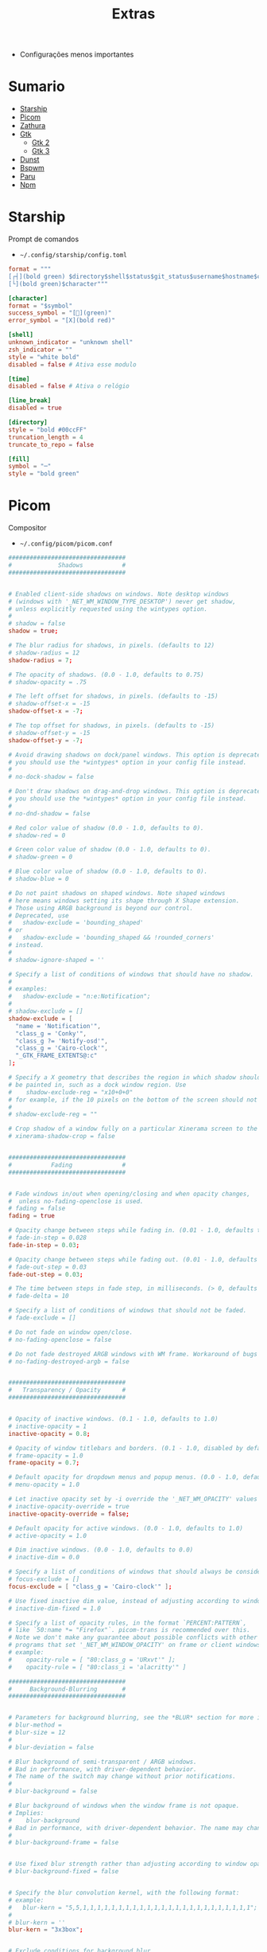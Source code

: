 #+TITLE: Extras
#+STARTUP: content

- Configurações menos importantes

* Sumario
:PROPERTIES:
:TOC:      :include all :force (depth) :ignore (this) :local (depth)
:END:
:CONTENTS:
- [[#starship][Starship]]
- [[#picom][Picom]]
- [[#zathura][Zathura]]
- [[#gtk][Gtk]]
  - [[#gtk-2][Gtk 2]]
  - [[#gtk-3][Gtk 3]]
- [[#dunst][Dunst]]
- [[#bspwm][Bspwm]]
- [[#paru][Paru]]
- [[#npm][Npm]]
:END:

* Starship

Prompt de comandos

- =~/.config/starship/config.toml=

#+begin_src conf :tangle ~/.config/starship/config.toml
format = """
[┌┤](bold green) $directory$shell$status$git_status$username$hostname$cmd_duration$package$jobs$container[├](bold green)$fill
[└](bold green)$character"""

[character]
format = "$symbol"
success_symbol = "[](green)"
error_symbol = "[X](bold red)"

[shell]
unknown_indicator = "unknown shell"
zsh_indicator = ""
style = "white bold"
disabled = false # Ativa esse modulo

[time]
disabled = false # Ativa o relógio

[line_break]
disabled = true

[directory]
style = "bold #00ccFF"
truncation_length = 4
truncate_to_repo = false

[fill]
symbol = "─"
style = "bold green"
#+end_src

* Picom

Compositor

- =~/.config/picom/picom.conf=

#+begin_src conf :tangle ~/.config/picom/picom.conf
#################################
#             Shadows           #
#################################


# Enabled client-side shadows on windows. Note desktop windows
# (windows with '_NET_WM_WINDOW_TYPE_DESKTOP') never get shadow,
# unless explicitly requested using the wintypes option.
#
# shadow = false
shadow = true;

# The blur radius for shadows, in pixels. (defaults to 12)
# shadow-radius = 12
shadow-radius = 7;

# The opacity of shadows. (0.0 - 1.0, defaults to 0.75)
# shadow-opacity = .75

# The left offset for shadows, in pixels. (defaults to -15)
# shadow-offset-x = -15
shadow-offset-x = -7;

# The top offset for shadows, in pixels. (defaults to -15)
# shadow-offset-y = -15
shadow-offset-y = -7;

# Avoid drawing shadows on dock/panel windows. This option is deprecated,
# you should use the *wintypes* option in your config file instead.
#
# no-dock-shadow = false

# Don't draw shadows on drag-and-drop windows. This option is deprecated,
# you should use the *wintypes* option in your config file instead.
#
# no-dnd-shadow = false

# Red color value of shadow (0.0 - 1.0, defaults to 0).
# shadow-red = 0

# Green color value of shadow (0.0 - 1.0, defaults to 0).
# shadow-green = 0

# Blue color value of shadow (0.0 - 1.0, defaults to 0).
# shadow-blue = 0

# Do not paint shadows on shaped windows. Note shaped windows
# here means windows setting its shape through X Shape extension.
# Those using ARGB background is beyond our control.
# Deprecated, use
#   shadow-exclude = 'bounding_shaped'
# or
#   shadow-exclude = 'bounding_shaped && !rounded_corners'
# instead.
#
# shadow-ignore-shaped = ''

# Specify a list of conditions of windows that should have no shadow.
#
# examples:
#   shadow-exclude = "n:e:Notification";
#
# shadow-exclude = []
shadow-exclude = [
  "name = 'Notification'",
  "class_g = 'Conky'",
  "class_g ?= 'Notify-osd'",
  "class_g = 'Cairo-clock'",
  "_GTK_FRAME_EXTENTS@:c"
];

# Specify a X geometry that describes the region in which shadow should not
# be painted in, such as a dock window region. Use
#    shadow-exclude-reg = "x10+0+0"
# for example, if the 10 pixels on the bottom of the screen should not have shadows painted on.
#
# shadow-exclude-reg = ""

# Crop shadow of a window fully on a particular Xinerama screen to the screen.
# xinerama-shadow-crop = false


#################################
#           Fading              #
#################################


# Fade windows in/out when opening/closing and when opacity changes,
#  unless no-fading-openclose is used.
# fading = false
fading = true

# Opacity change between steps while fading in. (0.01 - 1.0, defaults to 0.028)
# fade-in-step = 0.028
fade-in-step = 0.03;

# Opacity change between steps while fading out. (0.01 - 1.0, defaults to 0.03)
# fade-out-step = 0.03
fade-out-step = 0.03;

# The time between steps in fade step, in milliseconds. (> 0, defaults to 10)
# fade-delta = 10

# Specify a list of conditions of windows that should not be faded.
# fade-exclude = []

# Do not fade on window open/close.
# no-fading-openclose = false

# Do not fade destroyed ARGB windows with WM frame. Workaround of bugs in Openbox, Fluxbox, etc.
# no-fading-destroyed-argb = false


#################################
#   Transparency / Opacity      #
#################################


# Opacity of inactive windows. (0.1 - 1.0, defaults to 1.0)
# inactive-opacity = 1
inactive-opacity = 0.8;

# Opacity of window titlebars and borders. (0.1 - 1.0, disabled by default)
# frame-opacity = 1.0
frame-opacity = 0.7;

# Default opacity for dropdown menus and popup menus. (0.0 - 1.0, defaults to 1.0)
# menu-opacity = 1.0

# Let inactive opacity set by -i override the '_NET_WM_OPACITY' values of windows.
# inactive-opacity-override = true
inactive-opacity-override = false;

# Default opacity for active windows. (0.0 - 1.0, defaults to 1.0)
# active-opacity = 1.0

# Dim inactive windows. (0.0 - 1.0, defaults to 0.0)
# inactive-dim = 0.0

# Specify a list of conditions of windows that should always be considered focused.
# focus-exclude = []
focus-exclude = [ "class_g = 'Cairo-clock'" ];

# Use fixed inactive dim value, instead of adjusting according to window opacity.
# inactive-dim-fixed = 1.0

# Specify a list of opacity rules, in the format `PERCENT:PATTERN`,
# like `50:name *= "Firefox"`. picom-trans is recommended over this.
# Note we don't make any guarantee about possible conflicts with other
# programs that set '_NET_WM_WINDOW_OPACITY' on frame or client windows.
# example:
#    opacity-rule = [ "80:class_g = 'URxvt'" ];
#    opacity-rule = [ "80:class_i = 'alacritty'" ]

#################################
#     Background-Blurring       #
#################################


# Parameters for background blurring, see the *BLUR* section for more information.
# blur-method =
# blur-size = 12
#
# blur-deviation = false

# Blur background of semi-transparent / ARGB windows.
# Bad in performance, with driver-dependent behavior.
# The name of the switch may change without prior notifications.
#
# blur-background = false

# Blur background of windows when the window frame is not opaque.
# Implies:
#    blur-background
# Bad in performance, with driver-dependent behavior. The name may change.
#
# blur-background-frame = false


# Use fixed blur strength rather than adjusting according to window opacity.
# blur-background-fixed = false


# Specify the blur convolution kernel, with the following format:
# example:
#   blur-kern = "5,5,1,1,1,1,1,1,1,1,1,1,1,1,1,1,1,1,1,1,1,1,1,1,1,1";
#
# blur-kern = ''
blur-kern = "3x3box";


# Exclude conditions for background blur.
# blur-background-exclude = []
blur-background-exclude = [
  "window_type = 'dock'",
  "window_type = 'desktop'",
  "_GTK_FRAME_EXTENTS@:c"
];

#################################
#       General Settings        #
#################################

# Daemonize process. Fork to background after initialization. Causes issues with certain (badly-written) drivers.
# daemon = false

# Specify the backend to use: `xrender`, `glx`, or `xr_glx_hybrid`.
# `xrender` is the default one.
#
# backend = 'glx'
backend = "xrender";

# Enable/disable VSync.
# vsync = false
vsync = true

# Enable remote control via D-Bus. See the *D-BUS API* section below for more details.
# dbus = false

# Try to detect WM windows (a non-override-redirect window with no
# child that has 'WM_STATE') and mark them as active.
#
# mark-wmwin-focused = false
mark-wmwin-focused = true;

# Mark override-redirect windows that doesn't have a child window with 'WM_STATE' focused.
# mark-ovredir-focused = false
mark-ovredir-focused = true;

# Try to detect windows with rounded corners and don't consider them
# shaped windows. The accuracy is not very high, unfortunately.
#
# detect-rounded-corners = false
detect-rounded-corners = true;

# Detect '_NET_WM_OPACITY' on client windows, useful for window managers
# not passing '_NET_WM_OPACITY' of client windows to frame windows.
#
# detect-client-opacity = false
detect-client-opacity = true;

# Specify refresh rate of the screen. If not specified or 0, picom will
# try detecting this with X RandR extension.
#
# refresh-rate = 60
refresh-rate = 0

# Limit picom to repaint at most once every 1 / 'refresh_rate' second to
# boost performance. This should not be used with
#   vsync drm/opengl/opengl-oml
# as they essentially does sw-opti's job already,
# unless you wish to specify a lower refresh rate than the actual value.
#
# sw-opti =

# Use EWMH '_NET_ACTIVE_WINDOW' to determine currently focused window,
# rather than listening to 'FocusIn'/'FocusOut' event. Might have more accuracy,
# provided that the WM supports it.
#
# use-ewmh-active-win = false

# Unredirect all windows if a full-screen opaque window is detected,
# to maximize performance for full-screen windows. Known to cause flickering
# when redirecting/unredirecting windows.
#
# unredir-if-possible = false

# Delay before unredirecting the window, in milliseconds. Defaults to 0.
# unredir-if-possible-delay = 0

# Conditions of windows that shouldn't be considered full-screen for unredirecting screen.
# unredir-if-possible-exclude = []

# Use 'WM_TRANSIENT_FOR' to group windows, and consider windows
# in the same group focused at the same time.
#
# detect-transient = false
detect-transient = true

# Use 'WM_CLIENT_LEADER' to group windows, and consider windows in the same
# group focused at the same time. 'WM_TRANSIENT_FOR' has higher priority if
# detect-transient is enabled, too.
#
# detect-client-leader = false
detect-client-leader = true

# Resize damaged region by a specific number of pixels.
# A positive value enlarges it while a negative one shrinks it.
# If the value is positive, those additional pixels will not be actually painted
# to screen, only used in blur calculation, and such. (Due to technical limitations,
# with use-damage, those pixels will still be incorrectly painted to screen.)
# Primarily used to fix the line corruption issues of blur,
# in which case you should use the blur radius value here
# (e.g. with a 3x3 kernel, you should use `--resize-damage 1`,
# with a 5x5 one you use `--resize-damage 2`, and so on).
# May or may not work with *--glx-no-stencil*. Shrinking doesn't function correctly.
#
# resize-damage = 1

# Specify a list of conditions of windows that should be painted with inverted color.
# Resource-hogging, and is not well tested.
#
# invert-color-include = []

# GLX backend: Avoid using stencil buffer, useful if you don't have a stencil buffer.
# Might cause incorrect opacity when rendering transparent content (but never
# practically happened) and may not work with blur-background.
# My tests show a 15% performance boost. Recommended.
#
# glx-no-stencil = false

# GLX backend: Avoid rebinding pixmap on window damage.
# Probably could improve performance on rapid window content changes,
# but is known to break things on some drivers (LLVMpipe, xf86-video-intel, etc.).
# Recommended if it works.
#
# glx-no-rebind-pixmap = false

# Disable the use of damage information.
# This cause the whole screen to be redrawn everytime, instead of the part of the screen
# has actually changed. Potentially degrades the performance, but might fix some artifacts.
# The opposing option is use-damage
#
# no-use-damage = false
use-damage = true

# Use X Sync fence to sync clients' draw calls, to make sure all draw
# calls are finished before picom starts drawing. Needed on nvidia-drivers
# with GLX backend for some users.
#
# xrender-sync-fence = false

# GLX backend: Use specified GLSL fragment shader for rendering window contents.
# See `compton-default-fshader-win.glsl` and `compton-fake-transparency-fshader-win.glsl`
# in the source tree for examples.
#
# glx-fshader-win = ''

# Force all windows to be painted with blending. Useful if you
# have a glx-fshader-win that could turn opaque pixels transparent.
#
# force-win-blend = false

# Do not use EWMH to detect fullscreen windows.
# Reverts to checking if a window is fullscreen based only on its size and coordinates.
#
# no-ewmh-fullscreen = false

# Dimming bright windows so their brightness doesn't exceed this set value.
# Brightness of a window is estimated by averaging all pixels in the window,
# so this could comes with a performance hit.
# Setting this to 1.0 disables this behaviour. Requires --use-damage to be disabled. (default: 1.0)
#
# max-brightness = 1.0

# Make transparent windows clip other windows like non-transparent windows do,
# instead of blending on top of them.
#
# transparent-clipping = false

# Set the log level. Possible values are:
#  "trace", "debug", "info", "warn", "error"
# in increasing level of importance. Case doesn't matter.
# If using the "TRACE" log level, it's better to log into a file
# using *--log-file*, since it can generate a huge stream of logs.
#
# log-level = "debug"
log-level = "warn";

# Set the log file.
# If *--log-file* is never specified, logs will be written to stderr.
# Otherwise, logs will to written to the given file, though some of the early
# logs might still be written to the stderr.
# When setting this option from the config file, it is recommended to use an absolute path.
#
# log-file = '/path/to/your/log/file'

# Show all X errors (for debugging)
# show-all-xerrors = false

# Write process ID to a file.
# write-pid-path = '/path/to/your/log/file'

# Window type settings
#
# 'WINDOW_TYPE' is one of the 15 window types defined in EWMH standard:
#     "unknown", "desktop", "dock", "toolbar", "menu", "utility",
#     "splash", "dialog", "normal", "dropdown_menu", "popup_menu",
#     "tooltip", "notification", "combo", and "dnd".
#
# Following per window-type options are available: ::
#
#   fade, shadow:::
#     Controls window-type-specific shadow and fade settings.
#
#   opacity:::
#     Controls default opacity of the window type.
#
#   focus:::
#     Controls whether the window of this type is to be always considered focused.
#     (By default, all window types except "normal" and "dialog" has this on.)
#
#   full-shadow:::
#     Controls whether shadow is drawn under the parts of the window that you
#     normally won't be able to see. Useful when the window has parts of it
#     transparent, and you want shadows in those areas.
#
#   redir-ignore:::
#     Controls whether this type of windows should cause screen to become
#     redirected again after been unredirected. If you have unredir-if-possible
#     set, and doesn't want certain window to cause unnecessary screen redirection,
#     you can set this to `true`.
#
wintypes:
{
  tooltip = { fade = false; shadow = false; opacity = 1; focus = true; full-shadow = false; };
  dock = { shadow = false; }
  dnd = { shadow = false; }
  popup_menu = { opacity = 1; }
  dropdown_menu = { opacity = 1; }
};
#+end_src

* Zathura

Leitor de pdf

- =~/.config/zathura/zathurarc=

#+begin_src conf :tangle ~/.config/zathura/zathurarc
set sandbox none
set statusbar-h-padding 0
set statusbar-v-padding 0
set page-padding 1
set selection-clipboard clipboard
map D toggle_page_mode
map R reload
map r rotate
map zd recolor
#+end_src

* Gtk

Interface de usuário

** Gtk 2

- =~/.config/gtk-2.0/gtkrc=

#+begin_src conf :tangle ~/.config/gtk-2.0/gtkrc
include "/home/lucas/.gtkrc-2.0.mine"
gtk-theme-name="Adwaita-dark"
gtk-icon-theme-name="Papirus-Dark"
gtk-font-name="Inconsolata 13"
gtk-cursor-theme-name="Bluecurve"
gtk-cursor-theme-size=0
gtk-toolbar-style=GTK_TOOLBAR_ICONS
gtk-toolbar-icon-size=GTK_ICON_SIZE_MENU
gtk-button-images=1
gtk-menu-images=1
gtk-enable-event-sounds=1
gtk-enable-input-feedback-sounds=1
gtk-xft-antialias=1
gtk-xft-hinting=1
gtk-xft-hintstyle="hintfull"
#+end_src

** Gtk 3

- =~/.config/gtk-3.0/settings.ini=

#+begin_src conf :tangle ~/.config/gtk-3.0/settings.ini
[Settings]
gtk-theme-name=Adwaita-dark
gtk-font-name=Inconsolata 13
gtk-cursor-theme-name=Adwaita
gtk-cursor-theme-size=0
gtk-toolbar-style=GTK_TOOLBAR_ICONS
gtk-toolbar-icon-size=GTK_ICON_SIZE_MENU
gtk-button-images=1
gtk-menu-images=1
gtk-enable-event-sounds=1
gtk-enable-input-feedback-sounds=1
gtk-xft-antialias=1
gtk-xft-hinting=1
gtk-xft-hintstyle=hintfull
gtk-icon-theme-name=Papirus-Dark
gtk-application-prefer-dark-theme=true
#+end_src

- =~/.config/settings.ini=

#+begin_src conf :tangle ~/.config/settings.ini
[Settings]
gtk-font-name=Inconsolata 13
gtk-cursor-theme-size=0
gtk-toolbar-style=GTK_TOOLBAR_BOTH
gtk-toolbar-icon-size=GTK_ICON_SIZE_LARGE_TOOLBAR
gtk-button-images=1
gtk-menu-images=1
gtk-enable-event-sounds=1
gtk-enable-input-feedback-sounds=1
gtk-xft-antialias=1
gtk-xft-hinting=1
gtk-xft-hintstyle=hintfull
#+end_src

* Dunst

Daemon de notificação

- =~/.config/dunst/dunstrc=

#+begin_src conf :tangle ~/.config/dunst/dunstrc
[global]
    ### Display ###

    # Which monitor should the notifications be displayed on.
    monitor = 0

    # Display notification on focused monitor.  Possible modes are:
    #   mouse: follow mouse pointer
    #   keyboard: follow window with keyboard focus
    #   none: don't follow anything
    #
    # "keyboard" needs a window manager that exports the
    # _NET_ACTIVE_WINDOW property.
    # This should be the case for almost all modern window managers.
    #
    # If this option is set to mouse or keyboard, the monitor option
    # will be ignored.
    follow = mouse

    # The geometry of the window:
    #   [{width}]x{height}[+/-{x}+/-{y}]
    # The geometry of the message window.
    # The height is measured in number of notifications everything else
    # in pixels.  If the width is omitted but the height is given
    # ("-geometry x2"), the message window expands over the whole screen
    # (dmenu-like).  If width is 0, the window expands to the longest
    # message displayed.  A positive x is measured from the left, a
    # negative from the right side of the screen.  Y is measured from
    # the top and down respectively.
    # The width can be negative.  In this case the actual width is the
    # screen width minus the width defined in within the geometry option.
    geometry = "800x5-30+20"

    # Turn on the progess bar
    progress_bar = true

    # Set the progress bar height. This includes the frame, so make sure
    # it's at least twice as big as the frame width.
    progress_bar_height = 10

    # Set the frame width of the progress bar
    progress_bar_frame_width = 1

    # Set the minimum width for the progress bar
    progress_bar_min_width = 150

    # Set the maximum width for the progress bar
    progress_bar_max_width = 300


    # Show how many messages are currently hidden (because of geometry).
    indicate_hidden = yes

    # Shrink window if it's smaller than the width.  Will be ignored if
    # width is 0.
    shrink = no

    # The transparency of the window.  Range: [0; 100].
    # This option will only work if a compositing window manager is
    # present (e.g. xcompmgr, compiz, etc.).
    transparency = 30

    # The height of the entire notification.  If the height is smaller
    # than the font height and padding combined, it will be raised
    # to the font height and padding.
    notification_height = 0

    # Draw a line of "separator_height" pixel height between two
    # notifications.
    # Set to 0 to disable.
    separator_height = 2

    # Padding between text and separator.
    padding = 8

    # Horizontal padding.
    horizontal_padding = 8

    # Padding between text and icon.
    text_icon_padding = 0

    # Defines width in pixels of frame around the notification window.
    # Set to 0 to disable.
    frame_width = 1

    # Defines color of the frame around the notification window.
    frame_color = "#FFFFFF"

    # Define a color for the separator.
    # possible values are:
    #  * auto: dunst tries to find a color fitting to the background;
    #  * foreground: use the same color as the foreground;
    #  * frame: use the same color as the frame;
    #  * anything else will be interpreted as a X color.
    separator_color = auto

    # Sort messages by urgency.
    sort = yes

    # Don't remove messages, if the user is idle (no mouse or keyboard input)
    # for longer than idle_threshold seconds.
    # Set to 0 to disable.
    # A client can set the 'transient' hint to bypass this. See the rules
    # section for how to disable this if necessary
    idle_threshold = 120

    ### Text ###

    font = Inconsolata 13

    # The spacing between lines.  If the height is smaller than the
    # font height, it will get raised to the font height.
    line_height = 1

    # Possible values are:
    # full: Allow a small subset of html markup in notifications:
    #        <b>bold</b>
    #        <i>italic</i>
    #        <s>strikethrough</s>
    #        <u>underline</u>
    #
    #        For a complete reference see
    #        <https://developer.gnome.org/pango/stable/pango-Markup.html>.
    #
    # strip: This setting is provided for compatibility with some broken
    #        clients that send markup even though it's not enabled on the
    #        server. Dunst will try to strip the markup but the parsing is
    #        simplistic so using this option outside of matching rules for
    #        specific applications *IS GREATLY DISCOURAGED*.
    #
    # no:    Disable markup parsing, incoming notifications will be treated as
    #        plain text. Dunst will not advertise that it has the body-markup
    #        capability if this is set as a global setting.
    #
    # It's important to note that markup inside the format option will be parsed
    # regardless of what this is set to.
    markup = full

    # The format of the message.  Possible variables are:
    #   %a  appname
    #   %s  summary
    #   %b  body
    #   %i  iconname (including its path)
    #   %I  iconname (without its path)
    #   %p  progress value if set ([  0%] to [100%]) or nothing
    #   %n  progress value if set without any extra characters
    #   %%  Literal %
    # Markup is allowed
    format = "<b>%s</b>\n%b"

    # Alignment of message text.
    # Possible values are "left", "center" and "right".
    alignment = left

    # Vertical alignment of message text and icon.
    # Possible values are "top", "center" and "bottom".
    vertical_alignment = center

    # Show age of message if message is older than show_age_threshold
    # seconds.
    # Set to -1 to disable.
    show_age_threshold = 60

    # Split notifications into multiple lines if they don't fit into
    # geometry.
    word_wrap = yes

    # When word_wrap is set to no, specify where to make an ellipsis in long lines.
    # Possible values are "start", "middle" and "end".
    ellipsize = middle

    # Ignore newlines '\n' in notifications.
    ignore_newline = no

    # Stack together notifications with the same content
    stack_duplicates = true

    # Hide the count of stacked notifications with the same content
    hide_duplicate_count = false

    # Display indicators for URLs (U) and actions (A).
    show_indicators = yes

    ### Icons ###

    # Align icons left/right/off
    icon_position = left

    # Scale small icons up to this size, set to 0 to disable. Helpful
    # for e.g. small files or high-dpi screens. In case of conflict,
    # max_icon_size takes precedence over this.
    min_icon_size = 0

    # Scale larger icons down to this size, set to 0 to disable
    max_icon_size = 32

    # Paths to default icons.
    icon_path = /usr/share/icons/gnome/16x16/status/:/usr/share/icons/gnome/16x16/devices/

    ### History ###

    # Should a notification popped up from history be sticky or timeout
    # as if it would normally do.
    sticky_history = yes

    # Maximum amount of notifications kept in history
    history_length = 20

    ### Misc/Advanced ###

    # dmenu path.
    dmenu = /usr/bin/dmenu -p dunst:

    # Browser for opening urls in context menu.
    browser = /usr/bin/firefox -new-tab

    # Always run rule-defined scripts, even if the notification is suppressed
    always_run_script = true

    # Define the title of the windows spawned by dunst
    title = Dunst

    # Define the class of the windows spawned by dunst
    class = Dunst

    # Print a notification on startup.
    # This is mainly for error detection, since dbus (re-)starts dunst
    # automatically after a crash.
    startup_notification = true

    # Manage dunst's desire for talking
    # Can be one of the following values:
    #  crit: Critical features. Dunst aborts
    #  warn: Only non-fatal warnings
    #  mesg: Important Messages
    #  info: all unimportant stuff
    # debug: all less than unimportant stuff
    verbosity = mesg

    # Define the corner radius of the notification window
    # in pixel size. If the radius is 0, you have no rounded
    # corners.
    # The radius will be automatically lowered if it exceeds half of the
    # notification height to avoid clipping text and/or icons.
    corner_radius = 0

    # Ignore the dbus closeNotification message.
    # Useful to enforce the timeout set by dunst configuration. Without this
    # parameter, an application may close the notification sent before the
    # user defined timeout.
    ignore_dbusclose = false

    ### Wayland ###
    # These settings are Wayland-specific. They have no effect when using X11

    # Uncomment this if you want to let notications appear under fullscreen
    # applications (default: overlay)
    # layer = top

    # Set this to true to use X11 output on Wayland.
    force_xwayland = false

    ### Legacy

    # Use the Xinerama extension instead of RandR for multi-monitor support.
    # This setting is provided for compatibility with older nVidia drivers that
    # do not support RandR and using it on systems that support RandR is highly
    # discouraged.
    #
    # By enabling this setting dunst will not be able to detect when a monitor
    # is connected or disconnected which might break follow mode if the screen
    # layout changes.
    force_xinerama = false

    ### mouse

    # Defines list of actions for each mouse event
    # Possible values are:
    # * none: Don't do anything.
    # * do_action: If the notification has exactly one action, or one is marked as default,
    #              invoke it. If there are multiple and no default, open the context menu.
    # * close_current: Close current notification.
    # * close_all: Close all notifications.
    # These values can be strung together for each mouse event, and
    # will be executed in sequence.
    mouse_left_click = close_current
    mouse_middle_click = do_action, close_current
    mouse_right_click = do_action, close_current

# Experimental features that may or may not work correctly. Do not expect them
# to have a consistent behaviour across releases.
[experimental]
    # Calculate the dpi to use on a per-monitor basis.
    # If this setting is enabled the Xft.dpi value will be ignored and instead
    # dunst will attempt to calculate an appropriate dpi value for each monitor
    # using the resolution and physical size. This might be useful in setups
    # where there are multiple screens with very different dpi values.
    per_monitor_dpi = false

# The internal keyboard shortcut support in dunst is now considered deprecated
# and should be replaced by dunstctl calls. You can use the configuration of your
# WM or DE to bind these to shortcuts of your choice.
# Check the dunstctl manual page for more info.
[shortcuts]

    # Shortcuts are specified as [modifier+][modifier+]...key
    # Available modifiers are "ctrl", "mod1" (the alt-key), "mod2",
    # "mod3" and "mod4" (windows-key).
    # Xev might be helpful to find names for keys.

    # Close notification. Equivalent dunstctl command:
    # dunstctl close
    # close = ctrl+space

    # Close all notifications. Equivalent dunstctl command:
    # dunstctl close-all
    # close_all = ctrl+shift+space

    # Redisplay last message(s). Equivalent dunstctl command:
    # dunstctl history-pop
    # history = ctrl+grave

    # Context menu. Equivalent dunstctl command:
    # dunstctl context
    # context = ctrl+shift+period

[urgency_low]
    # IMPORTANT: colors have to be defined in quotation marks.
    # Otherwise the "#" and following would be interpreted as a comment.
    background = "#606060"
    foreground = "#FFFFFF"
    timeout = 10
    # Icon for notifications with low urgency, uncomment to enable
    #icon = /path/to/icon

[urgency_normal]
    background = "#000000"
    foreground = "#FFFFFF"
    timeout = 10
    # Icon for notifications with normal urgency, uncomment to enable
    #icon = /path/to/icon

[urgency_critical]
    background = "#800000"
    foreground = "#ffffff"
    frame_color = "#FF0000"
    timeout = 0
    # Icon for notifications with critical urgency, uncomment to enable
    #icon = /path/to/icon

# Every section that isn't one of the above is interpreted as a rules to
# override settings for certain messages.
#
# Messages can be matched by
#    appname (discouraged, see desktop_entry)
#    body
#    category
#    desktop_entry
#    icon
#    match_transient
#    msg_urgency
#    stack_tag
#    summary
#
# and you can override the
#    background
#    foreground
#    format
#    frame_color
#    fullscreen
#    new_icon
#    set_stack_tag
#    set_transient
#    timeout
#    urgency
#
# Shell-like globbing will get expanded.
#
# Instead of the appname filter, it's recommended to use the desktop_entry filter.
# GLib based applications export their desktop-entry name. In comparison to the appname,
# the desktop-entry won't get localized.
#
# SCRIPTING
# You can specify a script that gets run when the rule matches by
# setting the "script" option.
# The script will be called as follows:
#   script appname summary body icon urgency
# where urgency can be "LOW", "NORMAL" or "CRITICAL".
#
# NOTE: if you don't want a notification to be displayed, set the format
# to "".
# NOTE: It might be helpful to run dunst -print in a terminal in order
# to find fitting options for rules.

# Disable the transient hint so that idle_threshold cannot be bypassed from the
# client
#[transient_disable]
#    match_transient = yes
#    set_transient = no
#
# Make the handling of transient notifications more strict by making them not
# be placed in history.
#[transient_history_ignore]
#    match_transient = yes
#    history_ignore = yes

# fullscreen values
# show: show the notifications, regardless if there is a fullscreen window opened
# delay: displays the new notification, if there is no fullscreen window active
#        If the notification is already drawn, it won't get undrawn.
# pushback: same as delay, but when switching into fullscreen, the notification will get
#           withdrawn from screen again and will get delayed like a new notification
#[fullscreen_delay_everything]
#    fullscreen = delay
#[fullscreen_show_critical]
#    msg_urgency = critical
#    fullscreen = show

#[espeak]
#    summary = "*"
#    script = dunst_espeak.sh

#[script-test]
#    summary = "*script*"
#    script = dunst_test.sh

#[ignore]
#    # This notification will not be displayed
#    summary = "foobar"
#    format = ""

#[history-ignore]
#    # This notification will not be saved in history
#    summary = "foobar"
#    history_ignore = yes

#[skip-display]
#    # This notification will not be displayed, but will be included in the history
#    summary = "foobar"
#    skip_display = yes

#[signed_on]
#    appname = Pidgin
#    summary = "*signed on*"
#    urgency = low
#
#[signed_off]
#    appname = Pidgin
#    summary = *signed off*
#    urgency = low
#
#[says]
#    appname = Pidgin
#    summary = *says*
#    urgency = critical
#
#[twitter]
#    appname = Pidgin
#    summary = *twitter.com*
#    urgency = normal
#
#[stack-volumes]
#    appname = "some_volume_notifiers"
#    set_stack_tag = "volume"
#
# vim: ft=cfg
#+end_src

* Bspwm

Gerenciador de janelas bspwm

- =~/.config/bspwm/bspwmrc=

#+begin_src sh :tangle ~/.config/bspwm/bspwmrc
#!/bin/sh

# Monitor
bspc monitor -d 1 2 3

# Configurações
bspc config border_width            1
bspc config window_gap              0
bspc config top_padding             1
bspc config bottom_padding          0
bspc config left_padding            1
bspc config right_padding           0
bspc config split_ratio             0.50
bspc config borderless_monocle      true
bspc config gapless_monocle         true
bspc config pointer_modifier mod4
bspc config pointer_action1 move
bspc config click_to_focus          true
bspc config single_monocle          true

# Cores
bspc config normal_border_color		      "#333333"
bspc config active_border_color	          "#ffffff"
bspc config focused_border_color	      "#ffffff"
bspc config presel_feedback_color	      "#111111"
bspc config urgent_border_color 	      "#ff0000"

# Regras
bspc rule -a mplayer2 state=floating
bspc rule -a Kupfer.py focus=on
bspc rule -a Screenkey manage=off
bspc rule -a mpv state=fullscreen
bspc rule -a guvcview state=floating rectangle=480x270+0+0 sticky=on layer=above
bspc rule -a Deadbeef state=floating rectangle=1200x600+0+0 sticky=on layer=above center=true
bspc rule -a ncmpcpp state=floating rectangle=1200x600+0+0 sticky=on layer=above center=true
bspc rule -a xev state=floating rectangle=480x270+0+0 sticky=on layer=above center=true
bspc rule -a Gcr-prompter state=floating rectangle=480x270+0+0 sticky=on layer=above center=true
bspc rule -a Transmission-gtk state=floating rectangle=1000x700+0+0 sticky=on layer=above center=true
bspc rule -a firefox:Places state=floating rectangle=480x270+0+0 sticky=off layer=above center=true
bspc rule -a confirm state=floating rectangle=480x270+0+0 sticky=on layer=above center=true
bspc rule -a file_progress state=floating rectangle=480x270+0+0 sticky=off layer=above center=true
bspc rule -a dialog state=floating rectangle=480x270+0+0 sticky=on layer=above center=true
bspc rule -a download state=floating rectangle=480x270+0+0 sticky=off layer=above
bspc rule -a MEGAsync:megasync state=floating rectangle=480x270+0+0 sticky=off layer=above center=true
bspc rule -a firefox:Devtools state=floating rectangle=800x350+0+0 sticky=on layer=above center=true
bspc rule -a Galculator:galculator state=floating rectangle=480x270+0+0 sticky=on layer=above center=true
bspc rule -a toolbar state=floating rectangle=480x270+0+0 sticky=off layer=above
bspc rule -a error state=floating rectangle=480x270+0+0 sticky=off layer=above center=true
bspc rule -a MPlayer state=floating rectangle=480x270+0+0 sticky=off layer=above center=true
bspc rule -a notification state=floating rectangle=480x270+0+0 sticky=off layer=above center=true
bspc rule -a pulsemixer state=floating rectangle=800x300+0+0 center=true
bspc rule -a VirtualBox Manager state=fullscreen
bspc rule -a VirtualBox Machine state=fullscreen
bspc rule -a :Zathura state=tiled
bspc rule -a st_download state=floating rectangle=1000x700+0+0 center=true
#+end_src

* Paru

Gerenciador de pacotes da *aur*, Trocado sudo pelo doas

- =~/.config/paru/paru.conf=

#+begin_src conf :tangle ~/.config/paru/paru.conf
[bin]
Sudo = /bin/doas
#+end_src

* Npm

Gerenciador de pacotes do node.js, Trocados diretórios para limpar a ~

- =~/.config/npm/npmrc=

#+begin_src conf :tangle ~/.config/npm/npmrc
prefix=${XDG_DATA_HOME}/npm
cache=${XDG_CACHE_HOME}/npm
tmp=${XDG_RUNTIME_DIR}/npm
init-module=${XDG_CONFIG_HOME}/npm/config/npm-init.js
#+end_src
